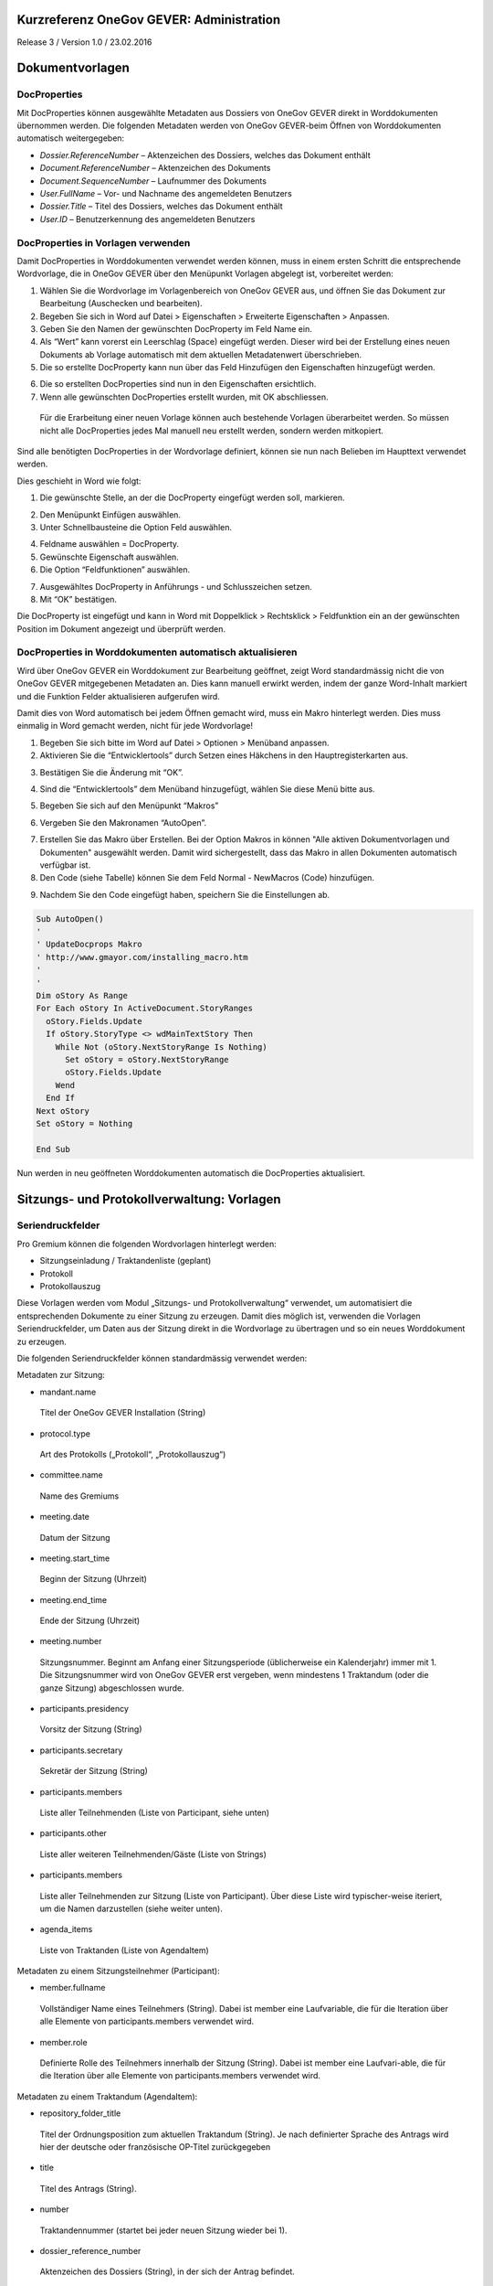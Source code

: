 Kurzreferenz OneGov GEVER: Administration
=========================================

Release 3 / Version 1.0 / 23.02.2016

Dokumentvorlagen
================

DocProperties 
-------------

Mit DocProperties können ausgewählte Metadaten aus Dossiers von OneGov GEVER direkt in Worddokumenten übernommen 
werden. Die folgenden Metadaten werden von OneGov GEVER-beim Öffnen von Worddokumenten automatisch weitergegeben:

- *Dossier.ReferenceNumber* – Aktenzeichen des Dossiers, welches das Dokument enthält

- *Document.ReferenceNumber* – Aktenzeichen des Dokuments

-	*Document.SequenceNumber* – Laufnummer des Dokuments

-	*User.FullName* – Vor- und Nachname des angemeldeten Benutzers

-	*Dossier.Title* – Titel des Dossiers, welches das Dokument enthält

-	*User.ID* – Benutzerkennung des angemeldeten Benutzers

DocProperties in Vorlagen verwenden
-----------------------------------

Damit DocProperties in Worddokumenten verwendet werden können, muss in einem ersten Schritt die entsprechende 
Wordvorlage, die in OneGov GEVER über den Menüpunkt Vorlagen abgelegt ist, vorbereitet werden:

1)	Wählen Sie die Wordvorlage im Vorlagenbereich von OneGov GEVER aus, und öffnen Sie das Dokument zur Bearbeitung (Auschecken und bearbeiten).

2)	Begeben Sie sich in Word auf Datei > Eigenschaften > Erweiterte Eigenschaften > Anpassen.

3)	Geben Sie den Namen der gewünschten DocProperty im Feld Name ein.

4)	Als “Wert” kann vorerst ein Leerschlag (Space) eingefügt werden. Dieser wird bei der Erstellung eines neuen Dokuments ab Vorlage automatisch mit dem aktuellen Metadatenwert überschrieben. 

5)	Die so erstellte DocProperty kann nun über das Feld Hinzufügen den Eigenschaften hinzugefügt werden.
 
|docprops-3|
 
6)	Die so erstellten DocProperties sind nun in den Eigenschaften ersichtlich.

7)	Wenn alle gewünschten DocProperties erstellt wurden, mit OK abschliessen. 

|docprops-4|

  Für die Erarbeitung einer neuen Vorlage können auch bestehende Vorlagen überarbeitet werden. So müssen 
  nicht alle DocProperties jedes Mal manuell neu erstellt werden, sondern werden mitkopiert.

Sind alle benötigten DocProperties in der Wordvorlage definiert, können sie nun nach Belieben im Haupttext 
verwendet werden.

Dies geschieht in Word wie folgt:

1)	Die gewünschte Stelle, an der die DocProperty eingefügt werden soll, markieren. 

|docprops-5|

2)	Den Menüpunkt Einfügen auswählen.

3)	Unter Schnellbausteine die Option Feld auswählen.

|docprops-6|

4)	Feldname auswählen = DocProperty. 

5)	Gewünschte Eigenschaft auswählen.

6)	Die Option “Feldfunktionen” auswählen.

|docprops-7|

7)	Ausgewähltes DocProperty in Anführungs - und Schlusszeichen setzen.

8)	Mit “OK” bestätigen.

|docprops-8|

Die DocProperty ist eingefügt und kann in Word mit Doppelklick > Rechtsklick > Feldfunktion ein an 
der gewünschten Position im Dokument angezeigt und überprüft werden.

|docprops-9|

DocProperties in Worddokumenten automatisch aktualisieren
---------------------------------------------------------

Wird über OneGov GEVER ein Worddokument zur Bearbeitung geöffnet, zeigt Word standardmässig 
nicht die von OneGov GEVER mitgegebenen Metadaten an. Dies kann manuell erwirkt werden, indem der 
ganze Word-Inhalt markiert und die Funktion Felder aktualisieren aufgerufen wird.

Damit dies von Word automatisch bei jedem Öffnen gemacht wird, muss ein Makro hinterlegt werden. 
Dies muss einmalig in Word gemacht werden, nicht für jede Wordvorlage!

1)	Begeben Sie sich bitte im Word auf Datei > Optionen > Menüband anpassen.

2)	Aktivieren Sie die “Entwicklertools” durch Setzen eines Häkchens in den Hauptregisterkarten aus.

|docprops-10|

3)	Bestätigen Sie die Änderung mit “OK”.

|docprops-11|

4)	Sind die “Entwicklertools” dem Menüband hinzugefügt, wählen Sie diese Menü bitte aus.

|docprops-12|

5)	Begeben Sie sich auf den Menüpunkt “Makros”

|docprops-13|

6)	Vergeben Sie den Makronamen “AutoOpen”.

|docprops-14|

7)	Erstellen Sie das Makro über Erstellen. Bei der Option Makros in können "Alle aktiven Dokumentvorlagen und Dokumenten" ausgewählt werden. Damit wird sichergestellt, dass das Makro in allen Dokumenten automatisch verfügbar ist.

8)	Den Code (siehe Tabelle) können Sie dem Feld Normal - NewMacros (Code) hinzufügen.

|docprops-15|

9)	Nachdem Sie den Code eingefügt haben, speichern Sie die Einstellungen ab.

.. sourcecode:: vb

  Sub AutoOpen()
  '
  ' UpdateDocprops Makro
  ' http://www.gmayor.com/installing_macro.htm                    
  '                                                 
  '
  Dim oStory As Range
  For Each oStory In ActiveDocument.StoryRanges
    oStory.Fields.Update
    If oStory.StoryType <> wdMainTextStory Then
      While Not (oStory.NextStoryRange Is Nothing)
        Set oStory = oStory.NextStoryRange
        oStory.Fields.Update
      Wend
    End If
  Next oStory
  Set oStory = Nothing

  End Sub

Nun werden in neu geöffneten Worddokumenten automatisch die DocProperties aktualisiert.

.. |docprops-3| image:: ../_static/img/kurzref_adm_docprops_3.png
.. |docprops-4| image:: ../_static/img/kurzref_adm_docprops_4.png
.. |docprops-5| image:: ../_static/img/kurzref_adm_docprops_5.png
.. |docprops-6| image:: ../_static/img/kurzref_adm_docprops_6.png
.. |docprops-7| image:: ../_static/img/kurzref_adm_docprops_7.png
.. |docprops-8| image:: ../_static/img/kurzref_adm_docprops_8.png
.. |docprops-9| image:: ../_static/img/kurzref_adm_docprops_9.png
.. |docprops-10| image:: ../_static/img/kurzref_adm_docprops_10.png
.. |docprops-11| image:: ../_static/img/kurzref_adm_docprops_11.png
.. |docprops-12| image:: ../_static/img/kurzref_adm_docprops_12.png
.. |docprops-13| image:: ../_static/img/kurzref_adm_docprops_13.png
.. |docprops-14| image:: ../_static/img/kurzref_adm_docprops_14.png
.. |docprops-15| image:: ../_static/img/kurzref_adm_docprops_15.png


Sitzungs- und Protokollverwaltung: Vorlagen
===========================================

Seriendruckfelder
-----------------

Pro Gremium können die folgenden Wordvorlagen hinterlegt werden:

-	Sitzungseinladung / Traktandenliste (geplant)
-	Protokoll
-	Protokollauszug

Diese Vorlagen werden vom Modul „Sitzungs- und Protokollverwaltung“ verwendet, um automatisiert die 
entsprechenden Dokumente zu einer Sitzung zu erzeugen. Damit dies möglich ist, verwenden die Vorlagen 
Seriendruckfelder, um Daten aus der Sitzung direkt in die Wordvorlage zu übertragen und so ein neues 
Worddokument zu erzeugen.

Die folgenden Seriendruckfelder können standardmässig verwendet werden:

Metadaten zur Sitzung:

-	mandant.name
 Titel der OneGov GEVER Installation (String)

-	protocol.type
 Art des Protokolls („Protokoll“, „Protokollauszug“)

-	committee.name
 Name des Gremiums

-	meeting.date
 Datum der Sitzung

-	meeting.start_time
 Beginn der Sitzung (Uhrzeit)

-	meeting.end_time
 Ende der Sitzung (Uhrzeit)

-	meeting.number
 Sitzungsnummer. Beginnt am Anfang einer Sitzungsperiode (üblicherweise ein Kalenderjahr) immer mit 1. Die Sitzungsnummer wird von OneGov GEVER erst vergeben, wenn mindestens 1 Traktandum (oder die ganze Sitzung) abgeschlossen wurde. 

-	participants.presidency
 Vorsitz der Sitzung (String)

-	participants.secretary
 Sekretär der Sitzung (String)

-	participants.members 
 Liste aller Teilnehmenden (Liste von Participant, siehe unten)

-	participants.other
 Liste aller weiteren Teilnehmenden/Gäste (Liste von Strings)

-	participants.members 
 Liste aller Teilnehmenden zur Sitzung (Liste von Participant). Über diese Liste wird typischer-weise iteriert, um die Namen darzustellen (siehe weiter unten).

-	agenda_items 
 Liste von Traktanden (Liste von AgendaItem)


Metadaten zu einem Sitzungsteilnehmer (Participant):

-	member.fullname
 Vollständiger Name eines Teilnehmers (String). Dabei ist member eine Laufvariable, die für die Iteration 
 über alle Elemente von participants.members verwendet wird.

-	member.role
 Definierte Rolle des Teilnehmers innerhalb der Sitzung (String). Dabei ist member eine Laufvari-able, die 
 für die Iteration über alle Elemente von participants.members verwendet wird.

Metadaten zu einem Traktandum (AgendaItem):

-	repository_folder_title
 Titel der Ordnungsposition zum aktuellen Traktandum (String). Je nach definierter Sprache des Antrags wird 
 hier der deutsche oder französische OP-Titel zurückgegeben

-	title
 Titel des Antrags (String).

-	number
 Traktandennummer (startet bei jeder neuen Sitzung wieder bei 1).

-	dossier_reference_number
 Aktenzeichen des Dossiers (String), in der sich der Antrag befindet.

-	decision_number
 Beschlussnummer (String). Diese Nummer wird von der Sitzungs- und Protokollverwaltung auto-matisch vergeben, wobei die Nummerierung jeweils bei Anfang einer neuen Sitzungsperiode (üb-licherweise ein Kalendarjahr) wieder bei 1 beginnt.

-	is_paragraph
 Gibt an, ob es sich um einen Abschnitt handelt oder nicht (Boolean).

-	legal_basis
 Rechtsgrundlage des Antrags (Text).

-	initial_position
 Ausgangslage des Antrags (Text).

-	considerations
 Erwägungen zum Antrag (Text).

-	proposed_action
 Text des Antrags (Text).

-	discussion
 Diskussion während der Sitzung zum Antrag (Text).

-	decision
 Beschluss zum Antrag gemäss Sitzung (Text).

-	disclose_to
 Zu eröffnen an (Text). 

-	copy_for_attention
 Kopie geht an (Text). 

-	publish_in
 Zu veröffentlichen in (Text).

Seriendruckfelder in Sablon-Vorlagen verwenden
----------------------------------------------

Um über eine Liste von Einträge iterieren zu können, muss dies in der Wordvorlage über die 
folgenden Felder (in eckigen Klammern) gesteuert werden:

[<liste>:each(member)]
...
[<liste>:endEach]

wobei <liste> einem Metadatum vom Typ Liste entspricht, also z.B. participants. Der Text 
zwischen den beiden Seriendruckfeldern (angedeutet durch ...) wird dabei bei jedem Schleifendurchlauf 
neu im erzeugten Word eingefügt.
Damit der Inhalt eines Metadatums in einer Vorlage eingefügt wird, muss im Seriendruckfeld dem Namen des 
gewünschten Metadatums ein Gleichheitszeichen (=) vorangestellt werden, z.B. liefert [=meeting.date] 
das Sitzungsdatum, das an der entsprechenden Stelle in der Wordvorlage eingefügt wird.

Zusätzlich können Kommentare in der Wordvorlage hinterlegt werden, die in den generierten 
Worddokumenten (Protokoll, Protokollauszug) nicht mitgegeben werden. Kommentare müssen dazu zwischen 
die Felder comment und endComment befinden.

Eine Dokumentation der DSL findet man unter: https://github.com/senny/sablon#conditionals
Beispiele einer Sablon Datei findet man unter: https://github.com/senny/sablon#examples

Debugging von Sablon-Vorlagen
-----------------------------

Einem Manager stehen die folgenden Plone-Views zum Debugging der Vorlagen zur Verfügung:

-	Inhaltstyp Sablon-Vorlage: fill_meeting_template füllt Beispieldaten einer Sitzung in die Sab-lon-Vorlage ein. Probleme mit der Syntax der Formatierungs-DSL werden so schnell ersicht-lich.

-	Inhaltstyp Sitzung: download_protocol_json, ermöglich es das JSON File herunterzulande, das zum generieren des Dokuments aus der Sablon-Vorlage verwendet wird.

